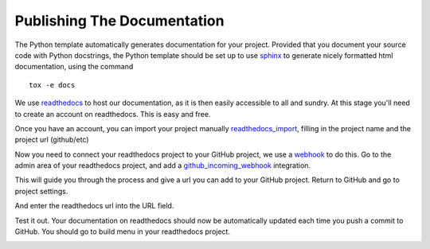 .. highlight:: shell

.. _Documentation:

===============================================
Publishing The Documentation
===============================================
The Python template automatically generates documentation for your project. 
Provided that you document your source code with Python docstrings, the Python
template should be set up to use `sphinx`_ to generate nicely formatted 
html documentation, using the command
::

   tox -e docs

We use `readthedocs`_ to host our documentation, as it is then easily accessible to all and sundry.
At this stage you'll need to create an account on readthedocs. This is easy and free.

Once you have an account, you can import your project manually `readthedocs_import`_, filling in the project name
and the project url (github/etc)

.. image:: read_the_docs_01_github.png
   :height: 400px
   :alt: Fill in the boxes
   :align: center

.. image:: read_the_docs_02_github.png
   :height: 400px
   :alt: Fill in the boxes
   :align: center

Now you need to connect your readthedocs project to your GitHub project,
we use a `webhook`_ to do this. Go to the admin area of your readthedocs
project, and add a `github_incoming_webhook`_ integration.

.. image:: read_the_docs_04_github.png
   :height: 400px
   :alt: Fill in the boxes 
   :align: center

This will guide you through the process and give a url you can add to your GitHub project.
Return to GitHub and go to project settings.

.. image:: read_the_docs_05_github.png
   :height: 400px
   :alt: Fill in the boxes 
   :align: center

And enter the readthedocs url into the URL field.

.. image:: read_the_docs_06_github.png
   :height: 400px
   :alt: Fill in the boxes 
   :align: center

Test it out.
Your documentation on readthedocs should now be automatically updated each time you push a commit to GitHub.
You should go to build menu in your readthedocs project.

.. image:: read_the_docs_07_github.png
   :height: 400px
   :alt: Fill in the boxes
   :align: center


.. _`sphinx`: http://www.sphinx-doc.org/en/master/
.. _`readthedocs`: https://readthedocs.org/
.. _`webhook`: https://en.wikipedia.org/wiki/Webhook
.. _`github_incoming_webhook`: https://docs.github.com/en/developers/webhooks-and-events/webhooks/about-webhooks
.. _`readthedocs_import`: https://readthedocs.org/dashboard/import/manual